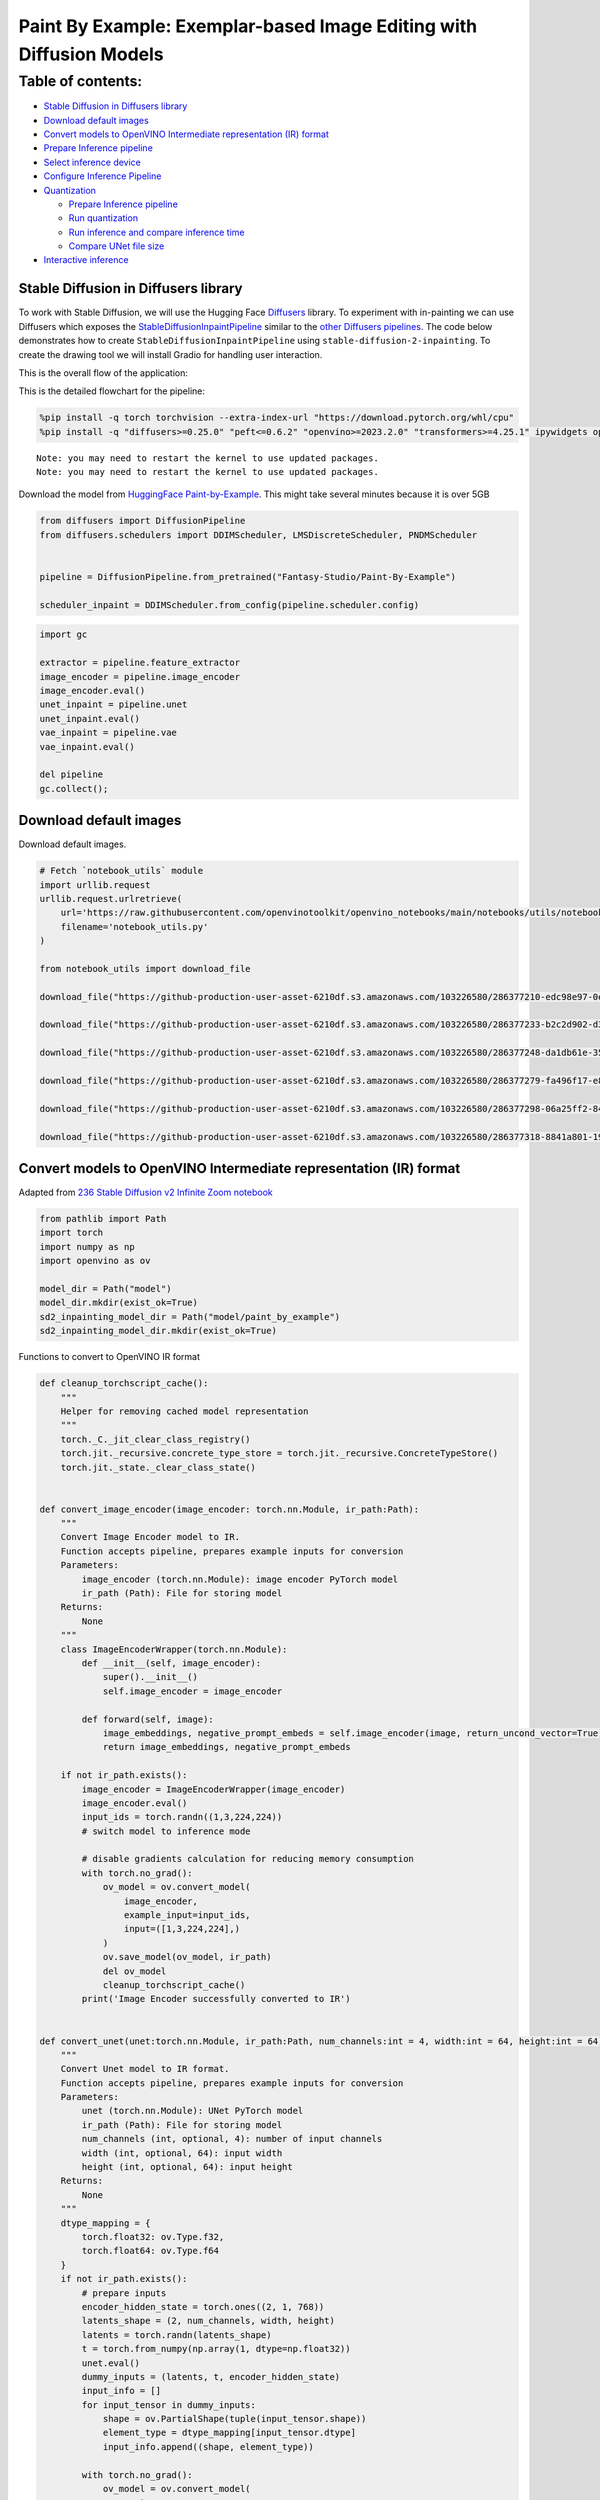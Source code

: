 Paint By Example: Exemplar-based Image Editing with Diffusion Models
====================================================================

Table of contents:
^^^^^^^^^^^^^^^^^^

-  `Stable Diffusion in Diffusers
   library <#stable-diffusion-in-diffusers-library>`__
-  `Download default images <#download-default-images>`__
-  `Convert models to OpenVINO Intermediate representation (IR)
   format <#convert-models-to-openvino-intermediate-representation-ir-format>`__
-  `Prepare Inference pipeline <#prepare-inference-pipeline>`__
-  `Select inference device <#select-inference-device>`__
-  `Configure Inference Pipeline <#configure-inference-pipeline>`__
-  `Quantization <#quantization>`__

   -  `Prepare Inference pipeline <#prepare-inference-pipeline>`__
   -  `Run quantization <#run-quantization>`__
   -  `Run inference and compare inference
      time <#run-inference-and-compare-inference-time>`__
   -  `Compare UNet file size <#compare-unet-file-size>`__

-  `Interactive inference <#interactive-inference>`__

Stable Diffusion in Diffusers library
~~~~~~~~~~~~~~~~~~~~~~~~~~~~~~~~~~~~~

To work with Stable Diffusion,
we will use the Hugging Face
`Diffusers <https://github.com/huggingface/diffusers>`__ library. To
experiment with in-painting we can use Diffusers which exposes the
`StableDiffusionInpaintPipeline <https://huggingface.co/docs/diffusers/using-diffusers/conditional_image_generation>`__
similar to the `other Diffusers
pipelines <https://huggingface.co/docs/diffusers/api/pipelines/overview>`__.
The code below demonstrates how to create
``StableDiffusionInpaintPipeline`` using
``stable-diffusion-2-inpainting``. To create the drawing tool we will
install Gradio for handling user interaction.

This is the overall flow of the application: |Flow Diagram|

This is the detailed flowchart for the pipeline: |pipeline-flowchart|

.. |Flow Diagram| image:: https://user-images.githubusercontent.com/103226580/236954918-f364b227-293c-4f78-a9bf-9dcebcb1034a.png
.. |pipeline-flowchart| image:: https://github.com/openvinotoolkit/openvino_notebooks/assets/103226580/cde2d5c4-2540-4a45-ad9c-339f7a69459d

.. code:: ipython3

    %pip install -q torch torchvision --extra-index-url "https://download.pytorch.org/whl/cpu"
    %pip install -q "diffusers>=0.25.0" "peft<=0.6.2" "openvino>=2023.2.0" "transformers>=4.25.1" ipywidgets opencv_python pillow "nncf>=2.7.0" "gradio==3.44.1"


.. parsed-literal::

    Note: you may need to restart the kernel to use updated packages.
    Note: you may need to restart the kernel to use updated packages.


Download the model from `HuggingFace
Paint-by-Example <https://huggingface.co/Fantasy-Studio/Paint-by-Example>`__.
This might take several minutes because it is over 5GB

.. code:: ipython3

    from diffusers import DiffusionPipeline
    from diffusers.schedulers import DDIMScheduler, LMSDiscreteScheduler, PNDMScheduler
    
    
    pipeline = DiffusionPipeline.from_pretrained("Fantasy-Studio/Paint-By-Example")
    
    scheduler_inpaint = DDIMScheduler.from_config(pipeline.scheduler.config)

.. code:: ipython3

    import gc
    
    extractor = pipeline.feature_extractor
    image_encoder = pipeline.image_encoder
    image_encoder.eval()
    unet_inpaint = pipeline.unet
    unet_inpaint.eval()
    vae_inpaint = pipeline.vae
    vae_inpaint.eval()
    
    del pipeline
    gc.collect();

Download default images
~~~~~~~~~~~~~~~~~~~~~~~



Download default images.

.. code:: ipython3

    # Fetch `notebook_utils` module
    import urllib.request
    urllib.request.urlretrieve(
        url='https://raw.githubusercontent.com/openvinotoolkit/openvino_notebooks/main/notebooks/utils/notebook_utils.py',
        filename='notebook_utils.py'
    )
    
    from notebook_utils import download_file
    
    download_file("https://github-production-user-asset-6210df.s3.amazonaws.com/103226580/286377210-edc98e97-0e43-4796-b771-dacd074c39ea.png", "0.png", "data/image")
    
    download_file("https://github-production-user-asset-6210df.s3.amazonaws.com/103226580/286377233-b2c2d902-d379-415a-8183-5bdd37c52429.png", "1.png", "data/image")
    
    download_file("https://github-production-user-asset-6210df.s3.amazonaws.com/103226580/286377248-da1db61e-3521-4cdb-85c8-1386d360ce22.png", "2.png", "data/image")
    
    download_file("https://github-production-user-asset-6210df.s3.amazonaws.com/103226580/286377279-fa496f17-e850-4351-87c5-2552dfbc4633.jpg", "bird.jpg", "data/reference")
    
    download_file("https://github-production-user-asset-6210df.s3.amazonaws.com/103226580/286377298-06a25ff2-84d8-4d46-95cd-8c25efa690d8.jpg", "car.jpg", "data/reference")
    
    download_file("https://github-production-user-asset-6210df.s3.amazonaws.com/103226580/286377318-8841a801-1933-4523-a433-7d2fb64c47e6.jpg", "dog.jpg", "data/reference")


Convert models to OpenVINO Intermediate representation (IR) format
~~~~~~~~~~~~~~~~~~~~~~~~~~~~~~~~~~~~~~~~~~~~~~~~~~~~~~~~~~~~~~~~~~



Adapted from `236 Stable Diffusion v2 Infinite Zoom
notebook <236-stable-diffusion-v2-with-output.html>`__

.. code:: ipython3

    from pathlib import Path
    import torch
    import numpy as np
    import openvino as ov
    
    model_dir = Path("model")
    model_dir.mkdir(exist_ok=True)
    sd2_inpainting_model_dir = Path("model/paint_by_example")
    sd2_inpainting_model_dir.mkdir(exist_ok=True)

Functions to convert to OpenVINO IR format

.. code:: ipython3

    def cleanup_torchscript_cache():
        """
        Helper for removing cached model representation
        """
        torch._C._jit_clear_class_registry()
        torch.jit._recursive.concrete_type_store = torch.jit._recursive.ConcreteTypeStore()
        torch.jit._state._clear_class_state()
    
    
    def convert_image_encoder(image_encoder: torch.nn.Module, ir_path:Path):
        """
        Convert Image Encoder model to IR. 
        Function accepts pipeline, prepares example inputs for conversion
        Parameters: 
            image_encoder (torch.nn.Module): image encoder PyTorch model
            ir_path (Path): File for storing model
        Returns:
            None
        """
        class ImageEncoderWrapper(torch.nn.Module):
            def __init__(self, image_encoder):
                super().__init__()
                self.image_encoder = image_encoder
    
            def forward(self, image):
                image_embeddings, negative_prompt_embeds = self.image_encoder(image, return_uncond_vector=True)
                return image_embeddings, negative_prompt_embeds
    
        if not ir_path.exists():
            image_encoder = ImageEncoderWrapper(image_encoder)
            image_encoder.eval()
            input_ids = torch.randn((1,3,224,224))
            # switch model to inference mode
    
            # disable gradients calculation for reducing memory consumption
            with torch.no_grad():
                ov_model = ov.convert_model(
                    image_encoder,
                    example_input=input_ids,
                    input=([1,3,224,224],)
                )
                ov.save_model(ov_model, ir_path)
                del ov_model
                cleanup_torchscript_cache()
            print('Image Encoder successfully converted to IR')
    
            
    def convert_unet(unet:torch.nn.Module, ir_path:Path, num_channels:int = 4, width:int = 64, height:int = 64):
        """
        Convert Unet model to IR format. 
        Function accepts pipeline, prepares example inputs for conversion 
        Parameters: 
            unet (torch.nn.Module): UNet PyTorch model
            ir_path (Path): File for storing model
            num_channels (int, optional, 4): number of input channels
            width (int, optional, 64): input width
            height (int, optional, 64): input height
        Returns:
            None
        """
        dtype_mapping = {
            torch.float32: ov.Type.f32,
            torch.float64: ov.Type.f64
        }
        if not ir_path.exists():
            # prepare inputs
            encoder_hidden_state = torch.ones((2, 1, 768))
            latents_shape = (2, num_channels, width, height)
            latents = torch.randn(latents_shape)
            t = torch.from_numpy(np.array(1, dtype=np.float32))
            unet.eval()
            dummy_inputs = (latents, t, encoder_hidden_state)
            input_info = []
            for input_tensor in dummy_inputs:
                shape = ov.PartialShape(tuple(input_tensor.shape))
                element_type = dtype_mapping[input_tensor.dtype]
                input_info.append((shape, element_type))
    
            with torch.no_grad():
                ov_model = ov.convert_model(
                    unet, 
                    example_input=dummy_inputs,
                    input=input_info
                )
                ov.save_model(ov_model, ir_path)
                del ov_model
                cleanup_torchscript_cache()
            print('U-Net successfully converted to IR')
    
    
    def convert_vae_encoder(vae: torch.nn.Module, ir_path: Path, width:int = 512, height:int = 512):
        """
        Convert VAE model to IR format. 
        Function accepts VAE model, creates wrapper class for export only necessary for inference part, 
        prepares example inputs for conversion, 
        Parameters: 
            vae (torch.nn.Module): VAE PyTorch model
            ir_path (Path): File for storing model
            width (int, optional, 512): input width
            height (int, optional, 512): input height
        Returns:
            None
        """
        class VAEEncoderWrapper(torch.nn.Module):
            def __init__(self, vae):
                super().__init__()
                self.vae = vae
    
            def forward(self, image):
                latents = self.vae.encode(image).latent_dist.sample()
                return latents
    
        if not ir_path.exists():
            vae_encoder = VAEEncoderWrapper(vae)
            vae_encoder.eval()
            image = torch.zeros((1, 3, width, height))
            with torch.no_grad():
                ov_model = ov.convert_model(vae_encoder, example_input=image, input=([1,3, width, height],))
            ov.save_model(ov_model, ir_path)
            del ov_model
            cleanup_torchscript_cache()
            print('VAE encoder successfully converted to IR')
    
    
    def convert_vae_decoder(vae: torch.nn.Module, ir_path: Path, width:int = 64, height:int = 64):
        """
        Convert VAE decoder model to IR format. 
        Function accepts VAE model, creates wrapper class for export only necessary for inference part, 
        prepares example inputs for conversion, 
        Parameters: 
            vae (torch.nn.Module): VAE model 
            ir_path (Path): File for storing model
            width (int, optional, 64): input width
            height (int, optional, 64): input height
        Returns:
            None
        """
        class VAEDecoderWrapper(torch.nn.Module):
            def __init__(self, vae):
                super().__init__()
                self.vae = vae
    
            def forward(self, latents):
                latents = 1 / 0.18215 * latents
                return self.vae.decode(latents)
    
        if not ir_path.exists():
            vae_decoder = VAEDecoderWrapper(vae)
            latents = torch.zeros((1, 4, width, height))
    
            vae_decoder.eval()
            with torch.no_grad():
                ov_model = ov.convert_model(vae_decoder, example_input=latents, input=([1, 4, width, height],))
            ov.save_model(ov_model, ir_path)
            del ov_model
            cleanup_torchscript_cache()
            print('VAE decoder successfully converted to ')

Do the conversion of the in-painting model:

.. code:: ipython3

    IMAGE_ENCODER_OV_PATH_INPAINT = sd2_inpainting_model_dir / "image_encoder.xml"
    
    if not IMAGE_ENCODER_OV_PATH_INPAINT.exists():
        convert_image_encoder(image_encoder, IMAGE_ENCODER_OV_PATH_INPAINT)
    else:
        print(f"Image encoder will be loaded from {IMAGE_ENCODER_OV_PATH_INPAINT}")
    
    del image_encoder
    gc.collect();

Do the conversion of the Unet model

.. code:: ipython3

    UNET_OV_PATH_INPAINT = sd2_inpainting_model_dir / 'unet.xml'
    if not UNET_OV_PATH_INPAINT.exists():
        convert_unet(unet_inpaint, UNET_OV_PATH_INPAINT, num_channels=9, width=64, height=64)
        del unet_inpaint
        gc.collect()
    else:
        del unet_inpaint
        print(f"U-Net will be loaded from {UNET_OV_PATH_INPAINT}")
    gc.collect();

Do the conversion of the VAE Encoder model

.. code:: ipython3

    VAE_ENCODER_OV_PATH_INPAINT = sd2_inpainting_model_dir / 'vae_encoder.xml'
    
    if not VAE_ENCODER_OV_PATH_INPAINT.exists():
        convert_vae_encoder(vae_inpaint, VAE_ENCODER_OV_PATH_INPAINT, 512, 512)
    else:
        print(f"VAE encoder will be loaded from {VAE_ENCODER_OV_PATH_INPAINT}")
    
    VAE_DECODER_OV_PATH_INPAINT = sd2_inpainting_model_dir / 'vae_decoder.xml'
    if not VAE_DECODER_OV_PATH_INPAINT.exists():
        convert_vae_decoder(vae_inpaint, VAE_DECODER_OV_PATH_INPAINT, 64, 64)
    else:
        print(f"VAE decoder will be loaded from {VAE_DECODER_OV_PATH_INPAINT}")
    
    del vae_inpaint
    gc.collect();

Prepare Inference pipeline
~~~~~~~~~~~~~~~~~~~~~~~~~~



Function to prepare the mask and masked image.

Adapted from `236 Stable Diffusion v2 Infinite Zoom
notebook <236-stable-diffusion-v2-with-output.html>`__

The main difference is that instead of encoding a text prompt it will
now encode an image as the prompt.

.. code:: ipython3

    import inspect
    from typing import Optional, Union, Dict
    
    import PIL
    import cv2
    
    from transformers import CLIPImageProcessor
    from diffusers.pipelines.pipeline_utils import DiffusionPipeline
    from openvino.runtime import Model
    
    
    def prepare_mask_and_masked_image(image:PIL.Image.Image, mask:PIL.Image.Image):
        """
        Prepares a pair (image, mask) to be consumed by the Stable Diffusion pipeline. This means that those inputs will be
        converted to ``np.array`` with shapes ``batch x channels x height x width`` where ``channels`` is ``3`` for the
        ``image`` and ``1`` for the ``mask``.
    
        The ``image`` will be converted to ``np.float32`` and normalized to be in ``[-1, 1]``. The ``mask`` will be
        binarized (``mask > 0.5``) and cast to ``np.float32`` too.
    
        Args:
            image (Union[np.array, PIL.Image]): The image to inpaint.
                It can be a ``PIL.Image``, or a ``height x width x 3`` ``np.array``
            mask (_type_): The mask to apply to the image, i.e. regions to inpaint.
                It can be a ``PIL.Image``, or a ``height x width`` ``np.array``.
    
        Returns:
            tuple[np.array]: The pair (mask, masked_image) as ``torch.Tensor`` with 4
                dimensions: ``batch x channels x height x width``.
        """
        if isinstance(image, (PIL.Image.Image, np.ndarray)):
            image = [image]
    
        if isinstance(image, list) and isinstance(image[0], PIL.Image.Image):
            image = [np.array(i.convert("RGB"))[None, :] for i in image]
            image = np.concatenate(image, axis=0)
        elif isinstance(image, list) and isinstance(image[0], np.ndarray):
            image = np.concatenate([i[None, :] for i in image], axis=0)
    
        image = image.transpose(0, 3, 1, 2)
        image = image.astype(np.float32) / 127.5 - 1.0
    
        # preprocess mask
        if isinstance(mask, (PIL.Image.Image, np.ndarray)):
            mask = [mask]
    
        if isinstance(mask, list) and isinstance(mask[0], PIL.Image.Image):
            mask = np.concatenate([np.array(m.convert("L"))[None, None, :] for m in mask], axis=0)
            mask = mask.astype(np.float32) / 255.0
        elif isinstance(mask, list) and isinstance(mask[0], np.ndarray):
            mask = np.concatenate([m[None, None, :] for m in mask], axis=0)
    
        mask = 1 - mask
    
        mask[mask < 0.5] = 0
        mask[mask >= 0.5] = 1
    
        masked_image = image * mask
    
        return mask, masked_image

Class for the pipeline which will connect all the models together: VAE
decode –> image encode –> tokenizer –> Unet –> VAE model –> scheduler

.. code:: ipython3

    class OVStableDiffusionInpaintingPipeline(DiffusionPipeline):
        def __init__(
            self,
            vae_decoder: Model,
            image_encoder: Model,
            image_processor: CLIPImageProcessor,
            unet: Model,
            scheduler: Union[DDIMScheduler, PNDMScheduler, LMSDiscreteScheduler],
            vae_encoder: Model = None,
        ):
            """
            Pipeline for text-to-image generation using Stable Diffusion.
            Parameters:
                vae_decoder (Model):
                    Variational Auto-Encoder (VAE) Model to decode images to and from latent representations.
                image_encoder (Model):
                    https://huggingface.co/Fantasy-Studio/Paint-by-Example/blob/main/image_encoder/config.json
                tokenizer (CLIPTokenizer):
                    Tokenizer of class CLIPTokenizer(https://huggingface.co/docs/transformers/v4.21.0/en/model_doc/clip#transformers.CLIPTokenizer).
                unet (Model): Conditional U-Net architecture to denoise the encoded image latents.
                vae_encoder (Model):
                    Variational Auto-Encoder (VAE) Model to encode images to latent representation.
                scheduler (SchedulerMixin):
                    A scheduler to be used in combination with unet to denoise the encoded image latents. Can be one of
                    DDIMScheduler, LMSDiscreteScheduler, or PNDMScheduler.
            """
            super().__init__()
            self.scheduler = scheduler
            self.vae_decoder = vae_decoder
            self.vae_encoder = vae_encoder
            self.image_encoder = image_encoder
            self.unet = unet
            self.register_to_config(unet=unet)
            self._unet_output = unet.output(0)
            self._vae_d_output = vae_decoder.output(0)
            self._vae_e_output = vae_encoder.output(0) if vae_encoder is not None else None
            self.height = self.unet.input(0).shape[2] * 8
            self.width = self.unet.input(0).shape[3] * 8
            self.image_processor = image_processor
    
        def prepare_mask_latents(
            self,
            mask,
            masked_image,
            height=512,
            width=512,
            do_classifier_free_guidance=True,
        ):
            """
            Prepare mask as Unet nput and encode input masked image to latent space using vae encoder
    
            Parameters:
              mask (np.array): input mask array
              masked_image (np.array): masked input image tensor
              heigh (int, *optional*, 512): generated image height
              width (int, *optional*, 512): generated image width
              do_classifier_free_guidance (bool, *optional*, True): whether to use classifier free guidance or not
            Returns:
              mask (np.array): resized mask tensor
              masked_image_latents (np.array): masked image encoded into latent space using VAE
            """
            mask = torch.nn.functional.interpolate(torch.from_numpy(mask), size=(height // 8, width // 8))
            mask = mask.numpy()
    
            # encode the mask image into latents space so we can concatenate it to the latents
            masked_image_latents = self.vae_encoder(masked_image)[self._vae_e_output]
            masked_image_latents = 0.18215 * masked_image_latents
    
            mask = np.concatenate([mask] * 2) if do_classifier_free_guidance else mask
            masked_image_latents = (
                np.concatenate([masked_image_latents] * 2)
                if do_classifier_free_guidance
                else masked_image_latents
            )
            return mask, masked_image_latents
    
        def __call__(
            self,
            image: PIL.Image.Image,
            mask_image: PIL.Image.Image,
            reference_image: PIL.Image.Image,
            num_inference_steps: Optional[int] = 50,
            guidance_scale: Optional[float] = 7.5,
            eta: Optional[float] = 0,
            output_type: Optional[str] = "pil",
            seed: Optional[int] = None,
        ):
            """
            Function invoked when calling the pipeline for generation.
            Parameters:
                image (PIL.Image.Image):
                     Source image for inpainting.
                mask_image (PIL.Image.Image):
                     Mask area for inpainting
                reference_image (PIL.Image.Image):
                     Reference image to inpaint in mask area
                num_inference_steps (int, *optional*, defaults to 50):
                    The number of denoising steps. More denoising steps usually lead to a higher quality image at the
                    expense of slower inference.
                guidance_scale (float, *optional*, defaults to 7.5):
                    Guidance scale as defined in Classifier-Free Diffusion Guidance(https://arxiv.org/abs/2207.12598).
                    guidance_scale is defined as `w` of equation 2.
                    Higher guidance scale encourages to generate images that are closely linked to the text prompt,
                    usually at the expense of lower image quality.
                eta (float, *optional*, defaults to 0.0):
                    Corresponds to parameter eta (η) in the DDIM paper: https://arxiv.org/abs/2010.02502. Only applies to
                    [DDIMScheduler], will be ignored for others.
                output_type (`str`, *optional*, defaults to "pil"):
                    The output format of the generate image. Choose between
                    [PIL](https://pillow.readthedocs.io/en/stable/): PIL.Image.Image or np.array.
                seed (int, *optional*, None):
                    Seed for random generator state initialization.
            Returns:
                Dictionary with keys:
                    sample - the last generated image PIL.Image.Image or np.array
            """
            if seed is not None:
                np.random.seed(seed)
            # here `guidance_scale` is defined analog to the guidance weight `w` of equation (2)
            # of the Imagen paper: https://arxiv.org/pdf/2205.11487.pdf . `guidance_scale = 1`
            # corresponds to doing no classifier free guidance.
            do_classifier_free_guidance = guidance_scale > 1.0
    
            # get reference image embeddings
            image_embeddings = self._encode_image(reference_image, do_classifier_free_guidance=do_classifier_free_guidance)
    
            # prepare mask
            mask, masked_image = prepare_mask_and_masked_image(image, mask_image)
            # set timesteps
            accepts_offset = "offset" in set(
                inspect.signature(self.scheduler.set_timesteps).parameters.keys()
            )
            extra_set_kwargs = {}
            if accepts_offset:
                extra_set_kwargs["offset"] = 1
    
            self.scheduler.set_timesteps(num_inference_steps, **extra_set_kwargs)
            timesteps, num_inference_steps = self.get_timesteps(num_inference_steps, 1)
            latent_timestep = timesteps[:1]
    
            # get the initial random noise unless the user supplied it
            latents, meta = self.prepare_latents(latent_timestep)
            mask, masked_image_latents = self.prepare_mask_latents(
                mask,
                masked_image,
                do_classifier_free_guidance=do_classifier_free_guidance,
            )
    
            # prepare extra kwargs for the scheduler step, since not all schedulers have the same signature
            # eta (η) is only used with the DDIMScheduler, it will be ignored for other schedulers.
            # eta corresponds to η in DDIM paper: https://arxiv.org/abs/2010.02502
            # and should be between [0, 1]
            accepts_eta = "eta" in set(
                inspect.signature(self.scheduler.step).parameters.keys()
            )
            extra_step_kwargs = {}
            if accepts_eta:
                extra_step_kwargs["eta"] = eta
    
            for t in self.progress_bar(timesteps):
                # expand the latents if we are doing classifier free guidance
                latent_model_input = (
                    np.concatenate([latents] * 2)
                    if do_classifier_free_guidance
                    else latents
                )
                latent_model_input = self.scheduler.scale_model_input(latent_model_input, t)
                latent_model_input = np.concatenate(
                    [latent_model_input, masked_image_latents, mask], axis=1
                )
                # predict the noise residual
                noise_pred = self.unet(
                    [latent_model_input, np.array(t, dtype=np.float32), image_embeddings]
                )[self._unet_output]
                # perform guidance
                if do_classifier_free_guidance:
                    noise_pred_uncond, noise_pred_text = noise_pred[0], noise_pred[1]
                    noise_pred = noise_pred_uncond + guidance_scale * (
                        noise_pred_text - noise_pred_uncond
                    )
    
                # compute the previous noisy sample x_t -> x_t-1
                latents = self.scheduler.step(
                    torch.from_numpy(noise_pred),
                    t,
                    torch.from_numpy(latents),
                    **extra_step_kwargs,
                )["prev_sample"].numpy()
            # scale and decode the image latents with vae
            image = self.vae_decoder(latents)[self._vae_d_output]
    
            image = self.postprocess_image(image, meta, output_type)
            return {"sample": image}
    
        def _encode_image(self, image:PIL.Image.Image, do_classifier_free_guidance:bool = True):
            """
            Encodes the image into image encoder hidden states.
    
            Parameters:
                image (PIL.Image.Image): base image to encode
                do_classifier_free_guidance (bool): whether to use classifier free guidance or not
            Returns:
                image_embeddings (np.ndarray): image encoder hidden states
            """
            processed_image = self.image_processor(image)
            processed_image = processed_image['pixel_values'][0]
            processed_image = np.expand_dims(processed_image, axis=0)
    
            output = self.image_encoder(processed_image)
            image_embeddings = output[self.image_encoder.output(0)]
            negative_embeddings = output[self.image_encoder.output(1)]
    
            image_embeddings = np.concatenate([negative_embeddings, image_embeddings])
    
            return image_embeddings
    
        def prepare_latents(self, latent_timestep:torch.Tensor = None):
            """
            Function for getting initial latents for starting generation
            
            Parameters:
                latent_timestep (torch.Tensor, *optional*, None):
                    Predicted by scheduler initial step for image generation, required for latent image mixing with nosie
            Returns:
                latents (np.ndarray):
                    Image encoded in latent space
            """
            latents_shape = (1, 4, self.height // 8, self.width // 8)
            noise = np.random.randn(*latents_shape).astype(np.float32)
            # if we use LMSDiscreteScheduler, let's make sure latents are mulitplied by sigmas
            if isinstance(self.scheduler, LMSDiscreteScheduler):
                noise = noise * self.scheduler.sigmas[0].numpy()
            return noise, {}
    
        def postprocess_image(self, image:np.ndarray, meta:Dict, output_type:str = "pil"):
            """
            Postprocessing for decoded image. Takes generated image decoded by VAE decoder, unpad it to initila image size (if required), 
            normalize and convert to [0, 255] pixels range. Optionally, convertes it from np.ndarray to PIL.Image format
            
            Parameters:
                image (np.ndarray):
                    Generated image
                meta (Dict):
                    Metadata obtained on latents preparing step, can be empty
                output_type (str, *optional*, pil):
                    Output format for result, can be pil or numpy
            Returns:
                image (List of np.ndarray or PIL.Image.Image):
                    Postprocessed images
            """
            if "padding" in meta:
                pad = meta["padding"]
                (_, end_h), (_, end_w) = pad[1:3]
                h, w = image.shape[2:]
                unpad_h = h - end_h
                unpad_w = w - end_w
                image = image[:, :, :unpad_h, :unpad_w]
            image = np.clip(image / 2 + 0.5, 0, 1)
            image = np.transpose(image, (0, 2, 3, 1))
            # 9. Convert to PIL
            if output_type == "pil":
                image = self.numpy_to_pil(image)
                if "src_height" in meta:
                    orig_height, orig_width = meta["src_height"], meta["src_width"]
                    image = [img.resize((orig_width, orig_height),
                                        PIL.Image.Resampling.LANCZOS) for img in image]
            else:
                if "src_height" in meta:
                    orig_height, orig_width = meta["src_height"], meta["src_width"]
                    image = [cv2.resize(img, (orig_width, orig_width))
                             for img in image]
            return image
    
        def get_timesteps(self, num_inference_steps:int, strength:float):
            """
            Helper function for getting scheduler timesteps for generation
            In case of image-to-image generation, it updates number of steps according to strength
            
            Parameters:
               num_inference_steps (int):
                  number of inference steps for generation
               strength (float):
                   value between 0.0 and 1.0, that controls the amount of noise that is added to the input image. 
                   Values that approach 1.0 allow for lots of variations but will also produce images that are not semantically consistent with the input.
            """
            # get the original timestep using init_timestep
            init_timestep = min(int(num_inference_steps * strength), num_inference_steps)
    
            t_start = max(num_inference_steps - init_timestep, 0)
            timesteps = self.scheduler.timesteps[t_start:]
    
            return timesteps, num_inference_steps - t_start 

Select inference device
~~~~~~~~~~~~~~~~~~~~~~~



select device from dropdown list for running inference using OpenVINO

.. code:: ipython3

    from openvino import Core
    import ipywidgets as widgets
    
    core = Core()
    
    device = widgets.Dropdown(
        options=core.available_devices + ["AUTO"],
        value='AUTO',
        description='Device:',
        disabled=False,
    )
    
    device




.. parsed-literal::

    Dropdown(description='Device:', index=4, options=('CPU', 'GPU.0', 'GPU.1', 'GPU.2', 'AUTO'), value='AUTO')



Configure Inference Pipeline
~~~~~~~~~~~~~~~~~~~~~~~~~~~~



Configuration steps: 1. Load models on device 2. Configure tokenizer and
scheduler 3. Create instance of OvStableDiffusionInpaintingPipeline
class

This can take a while to run.

.. code:: ipython3

    ov_config = {"INFERENCE_PRECISION_HINT": "f32"} if device.value != "CPU" else {}
    
    
    def get_ov_pipeline():
    
        image_encoder_inpaint = core.compile_model(IMAGE_ENCODER_OV_PATH_INPAINT, device.value)
        unet_model_inpaint = core.compile_model(UNET_OV_PATH_INPAINT, device.value)
        vae_decoder_inpaint = core.compile_model(VAE_DECODER_OV_PATH_INPAINT, device.value, ov_config)
        vae_encoder_inpaint = core.compile_model(VAE_ENCODER_OV_PATH_INPAINT, device.value, ov_config)
        
        ov_pipe_inpaint = OVStableDiffusionInpaintingPipeline(
            image_processor=extractor,
            image_encoder=image_encoder_inpaint,
            unet=unet_model_inpaint,
            vae_encoder=vae_encoder_inpaint,
            vae_decoder=vae_decoder_inpaint,
            scheduler=scheduler_inpaint,
        )
    
        return ov_pipe_inpaint
    
    
    ov_pipe_inpaint = get_ov_pipeline()

Quantization
------------



`NNCF <https://github.com/openvinotoolkit/nncf/>`__ enables
post-training quantization by adding quantization layers into model
graph and then using a subset of the training dataset to initialize the
parameters of these additional quantization layers. Quantized operations
are executed in ``INT8`` instead of ``FP32``/``FP16`` making model
inference faster.

According to ``StableDiffusionInpaintingPipeline`` structure, UNet used
for iterative denoising of input. It means that model runs in the cycle
repeating inference on each diffusion step, while other parts of
pipeline take part only once. That is why computation cost and speed of
UNet denoising becomes the critical path in the pipeline. Quantizing the
rest of the SD pipeline does not significantly improve inference
performance but can lead to a substantial degradation of accuracy.

The optimization process contains the following steps:

1. Create a calibration dataset for quantization.
2. Run ``nncf.quantize()`` to obtain quantized model.
3. Save the ``INT8`` model using ``openvino.save_model()`` function.

Please select below whether you would like to run quantization to
improve model inference speed.

.. code:: ipython3

    import ipywidgets as widgets
    
    UNET_INT8_OV_PATH = Path("model/unet_int8.xml")
    int8_ov_pipe_inpaint = None
    
    
    to_quantize = widgets.Checkbox(
        value=True,
        description='Quantization',
        disabled=False,
    )
    
    to_quantize




.. parsed-literal::

    Checkbox(value=True, description='Quantization')



Let’s load ``skip magic`` extension to skip quantization if
``to_quantize`` is not selected

.. code:: ipython3

    import sys
    sys.path.append("../utils")
    
    if to_quantize.value and "GPU" in device.value:
        to_quantize.value = False
    
    %load_ext skip_kernel_extension

Prepare calibration dataset
~~~~~~~~~~~~~~~~~~~~~~~~~~~



We use 3 examples from
`Paint-by-Example <https://github.com/Fantasy-Studio/Paint-by-Example>`__
to create a calibration dataset.

.. code:: ipython3

    import PIL
    import requests
    from io import BytesIO
    
    
    def download_image(url):
        response = requests.get(url)
        return PIL.Image.open(BytesIO(response.content)).convert("RGB")
    
    
    example1 = ['https://github.com/Fantasy-Studio/Paint-by-Example/blob/main/examples/image/example_1.png?raw=true', 'https://github.com/Fantasy-Studio/Paint-by-Example/blob/main/examples/mask/example_1.png?raw=true', 'https://github.com/Fantasy-Studio/Paint-by-Example/blob/main/examples/reference/example_1.jpg?raw=true']
    example2 = ['https://github.com/Fantasy-Studio/Paint-by-Example/blob/main/examples/image/example_2.png?raw=true', 'https://github.com/Fantasy-Studio/Paint-by-Example/blob/main/examples/mask/example_2.png?raw=true', 'https://github.com/Fantasy-Studio/Paint-by-Example/blob/main/examples/reference/example_2.jpg?raw=true']
    example3 = ['https://github.com/Fantasy-Studio/Paint-by-Example/blob/main/examples/image/example_3.png?raw=true', 'https://github.com/Fantasy-Studio/Paint-by-Example/blob/main/examples/mask/example_3.png?raw=true', 'https://github.com/Fantasy-Studio/Paint-by-Example/blob/main/examples/reference/example_3.jpg?raw=true']
    examples = [example1, example2, example3]
    
    
    img_examples = []
    for init_image_url, mask_image_url, example_image_url in examples:
        init_image = download_image(init_image_url).resize((512, 512))
        mask_image = download_image(mask_image_url).resize((512, 512))
        example_image = download_image(example_image_url).resize((512, 512))
        img_examples.append((init_image, mask_image, example_image))

To collect intermediate model inputs for calibration we should customize
``CompiledModel``.

.. code:: ipython3

    %%skip not $to_quantize.value
    
    from tqdm.notebook import tqdm
    from transformers import set_seed
    from typing import Any, Dict, List
    
    
    class CompiledModelDecorator(ov.CompiledModel):
        def __init__(self, compiled_model, data_cache: List[Any] = None):
            super().__init__(compiled_model)
            self.data_cache = data_cache if data_cache else []
    
        def __call__(self, *args, **kwargs):
            self.data_cache.append(*args)
            return super().__call__(*args, **kwargs)
    
    
    def collect_calibration_data(pipeline) -> List[Dict]:
        original_unet = pipeline.unet
        pipeline.unet = CompiledModelDecorator(original_unet)
        pipeline.set_progress_bar_config(disable=True)
        prev_example_image = None
        for init_image, mask_image, example_image in img_examples:
    
            _ = pipeline(
                image=init_image, 
                mask_image=mask_image, 
                reference_image=example_image,
            )
            if prev_example_image:
                _ = pipeline(
                    image=init_image, 
                    mask_image=mask_image, 
                    reference_image=prev_example_image,
                )
            prev_example_image = example_image
    
    
        calibration_dataset = pipeline.unet.data_cache
        pipeline.set_progress_bar_config(disable=False)
        pipeline.unet = original_unet
        
        return calibration_dataset

.. code:: ipython3

    %%skip not $to_quantize.value
    
    UNET_INT8_OV_PATH = Path("model/unet_int8.xml")
    if not UNET_INT8_OV_PATH.exists():
        unet_calibration_data = collect_calibration_data(ov_pipe_inpaint)

Run quantization
~~~~~~~~~~~~~~~~



Create a quantized model from the pre-trained converted OpenVINO model.

   **NOTE**: Quantization is time and memory consuming operation.
   Running quantization code below may take some time.

.. code:: ipython3

    %%skip not $to_quantize.value
    
    import nncf
    
    
    def get_quantized_pipeline():
        if UNET_INT8_OV_PATH.exists():
            print("Loading quantized model")
            quantized_unet = core.read_model(UNET_INT8_OV_PATH)
        else:
            unet = core.read_model(UNET_OV_PATH_INPAINT)
            quantized_unet = nncf.quantize(
                model=unet,
                preset=nncf.QuantizationPreset.MIXED,
                calibration_dataset=nncf.Dataset(unet_calibration_data),
                model_type=nncf.ModelType.TRANSFORMER,
            )
            ov.save_model(quantized_unet, UNET_INT8_OV_PATH)
    
        unet_optimized = core.compile_model(UNET_INT8_OV_PATH, device.value)
    
        image_encoder_inpaint = core.compile_model(IMAGE_ENCODER_OV_PATH_INPAINT, device.value)
        vae_decoder_inpaint = core.compile_model(VAE_DECODER_OV_PATH_INPAINT, device.value, ov_config)
        vae_encoder_inpaint = core.compile_model(VAE_ENCODER_OV_PATH_INPAINT, device.value, ov_config)
    
        int8_ov_pipe_inpaint = OVStableDiffusionInpaintingPipeline(
            image_processor=extractor,
            image_encoder=image_encoder_inpaint,
            unet=unet_optimized,
            vae_encoder=vae_encoder_inpaint,
            vae_decoder=vae_decoder_inpaint,
            scheduler=scheduler_inpaint,
        )
    
        return int8_ov_pipe_inpaint
    
    
    int8_ov_pipe_inpaint = get_quantized_pipeline()


.. parsed-literal::

    INFO:nncf:NNCF initialized successfully. Supported frameworks detected: torch, openvino



.. parsed-literal::

    Output()



.. raw:: html

    <pre style="white-space:pre;overflow-x:auto;line-height:normal;font-family:Menlo,'DejaVu Sans Mono',consolas,'Courier New',monospace"></pre>




.. raw:: html

    <pre style="white-space:pre;overflow-x:auto;line-height:normal;font-family:Menlo,'DejaVu Sans Mono',consolas,'Courier New',monospace">
    </pre>




.. parsed-literal::

    Output()



.. raw:: html

    <pre style="white-space:pre;overflow-x:auto;line-height:normal;font-family:Menlo,'DejaVu Sans Mono',consolas,'Courier New',monospace"></pre>




.. raw:: html

    <pre style="white-space:pre;overflow-x:auto;line-height:normal;font-family:Menlo,'DejaVu Sans Mono',consolas,'Courier New',monospace">
    </pre>



.. parsed-literal::

    INFO:nncf:121 ignored nodes were found by name in the NNCFGraph



.. parsed-literal::

    Output()



.. raw:: html

    <pre style="white-space:pre;overflow-x:auto;line-height:normal;font-family:Menlo,'DejaVu Sans Mono',consolas,'Courier New',monospace"></pre>




.. raw:: html

    <pre style="white-space:pre;overflow-x:auto;line-height:normal;font-family:Menlo,'DejaVu Sans Mono',consolas,'Courier New',monospace">
    </pre>




.. parsed-literal::

    Output()



.. raw:: html

    <pre style="white-space:pre;overflow-x:auto;line-height:normal;font-family:Menlo,'DejaVu Sans Mono',consolas,'Courier New',monospace"></pre>




.. raw:: html

    <pre style="white-space:pre;overflow-x:auto;line-height:normal;font-family:Menlo,'DejaVu Sans Mono',consolas,'Courier New',monospace">
    </pre>



Run inference and compare inference time
~~~~~~~~~~~~~~~~~~~~~~~~~~~~~~~~~~~~~~~~



OV pipeline:

.. code:: ipython3

    init_image, mask_image, example_image = img_examples[1]
    
    
    ov_image = ov_pipe_inpaint(image=init_image, mask_image=mask_image, reference_image=example_image, seed=2)

Quantized pipeline:

.. code:: ipython3

    %%skip not $to_quantize.value
    
    int8_image = int8_ov_pipe_inpaint(image=init_image, mask_image=mask_image, reference_image=example_image, seed=2)

.. code:: ipython3

    %%skip not $to_quantize.value
    
    import matplotlib.pyplot as plt
    from PIL import Image
    
    def visualize_results(orig_img:Image.Image, optimized_img:Image.Image):
        """
        Helper function for results visualization
    
        Parameters:
           orig_img (Image.Image): generated image using FP16 models
           optimized_img (Image.Image): generated image using quantized models
        Returns:
           fig (matplotlib.pyplot.Figure): matplotlib generated figure contains drawing result
        """
        orig_title = "FP16 pipeline"
        control_title = "INT8 pipeline"
        figsize = (20, 20)
        fig, axs = plt.subplots(1, 2, figsize=figsize, sharex='all', sharey='all')
        list_axes = list(axs.flat)
        for a in list_axes:
            a.set_xticklabels([])
            a.set_yticklabels([])
            a.get_xaxis().set_visible(False)
            a.get_yaxis().set_visible(False)
            a.grid(False)
        list_axes[0].imshow(np.array(orig_img))
        list_axes[1].imshow(np.array(optimized_img))
        list_axes[0].set_title(orig_title, fontsize=15)
        list_axes[1].set_title(control_title, fontsize=15)
    
        fig.subplots_adjust(wspace=0.01, hspace=0.01)
        fig.tight_layout()
        return fig
    
    
    visualize_results(ov_image["sample"][0], int8_image["sample"][0])



.. image:: 272-paint-by-example-with-output_files/272-paint-by-example-with-output_41_0.png


.. code:: ipython3

    %%skip $to_quantize.value
    
    display(ov_image["sample"][0])

Compare UNet file size
~~~~~~~~~~~~~~~~~~~~~~



.. code:: ipython3

    %%skip not $to_quantize.value
    
    fp16_ir_model_size = UNET_OV_PATH_INPAINT.with_suffix(".bin").stat().st_size / 1024
    quantized_model_size = UNET_INT8_OV_PATH.with_suffix(".bin").stat().st_size / 1024
    
    print(f"FP16 model size: {fp16_ir_model_size:.2f} KB")
    print(f"INT8 model size: {quantized_model_size:.2f} KB")
    print(f"Model compression rate: {fp16_ir_model_size / quantized_model_size:.3f}")


.. parsed-literal::

    FP16 model size: 1678780.62 KB
    INT8 model size: 840725.98 KB
    Model compression rate: 1.997


Interactive inference
---------------------



Choose what model do you want to use in the interactive interface. You
can choose both, FP16 and INT8.

.. code:: ipython3

    available_models = ['FP16']
    
    if UNET_INT8_OV_PATH.exists():
        available_models.append('INT8')
    
    model_to_use = widgets.Select(
        options=available_models,
        value='FP16',
        description='Select model:',
        disabled=False,
    )
    
    model_to_use   




.. parsed-literal::

    Select(description='Select model:', options=('FP16', 'INT8'), value='FP16')



.. code:: ipython3

    if 'INT8' == model_to_use.value:
        chosen_pipeline = int8_ov_pipe_inpaint or get_quantized_pipeline()
        ov_pipe_inpaint = None
    else:
        chosen_pipeline = ov_pipe_inpaint or get_ov_pipeline()
        int8_ov_pipe_inpaint = None
    
    
    gc.collect();

Choose a source image and a reference image, draw a mask in source image
and push “Paint!”

.. code:: ipython3

    # Code adapated from https://huggingface.co/spaces/Fantasy-Studio/Paint-by-Example/blob/main/app.py
    
    import os
    import gradio as gr
    
    
    def predict(input_dict, reference, seed, steps):
        """
            This function runs when the 'paint' button is pressed. It takes 3 input images. Takes generated image decoded by VAE decoder, unpad it to initila image size (if required), 
            normalize and convert to [0, 255] pixels range. Optionally, convertes it from np.ndarray to PIL.Image format
            
            Parameters:
                input_dict (Dict):
                    Contains two images in a dictionary
                        'image' is the image that will be painted on
                        'mask' is the black/white image specifying where to paint (white) and not to paint (black)
                image (PIL.Image.Image):
                    Reference image that will be used by the model to know what to paint in the specified area
                seed (int):
                    Used to initialize the random number generator state
                steps (int):
                    The number of denoising steps to run during inference. Low = fast/low quality, High = slow/higher quality
                use_quantize_model (bool):
                    Use fp16 or int8 model
            Returns:
                image (PIL.Image.Image):
                    Postprocessed images
        """
        width, height = input_dict["image"].size
    
        # If the image is not 512x512 then resize
        if width < height:
            factor = width / 512.0
            width = 512
            height = int((height / factor) / 8.0) * 8
        else:
            factor = height / 512.0
            height = 512
            width = int((width / factor) / 8.0) * 8
    
        init_image = input_dict["image"].convert("RGB").resize((width,height))
        mask = input_dict["mask"].convert("RGB").resize((width,height))
    
        # If the image is not a 512x512 square then crop
        if width > height:
            buffer = (width - height) / 2
            input_image = init_image.crop((buffer, 0, width - buffer, 512))
            mask = mask.crop((buffer, 0, width - buffer, 512))
        elif width < height:
            buffer = (height - width) / 2
            input_image = init_image.crop((0, buffer, 512, height - buffer))
            mask = mask.crop((0, buffer, 512, height - buffer))
        else:
            input_image = init_image
    
        if not os.path.exists('output'):
            os.mkdir('output')
        input_image.save('output/init.png')
        mask.save('output/mask.png')
        reference.save('output/ref.png')
    
        mask = [mask]  
    
        result = chosen_pipeline(
            image=input_image,
            mask_image=mask,
            reference_image=reference,
            seed=seed,
            num_inference_steps=steps,
        )["sample"][0]
    
        out_dir = Path("output")
        out_dir.mkdir(exist_ok=True)
        result.save('output/result.png')
    
        return result
    
    
    example = {}
    title = f'# {model_to_use.value} pipeline'
    ref_dir = 'data/reference'
    image_dir = 'data/image'
    ref_list = [os.path.join(ref_dir,file) for file in os.listdir(ref_dir) if file.endswith(".jpg")]
    ref_list.sort()
    image_list = [os.path.join(image_dir,file) for file in os.listdir(image_dir) if file.endswith(".png")]
    image_list.sort()
    
    
    image_blocks = gr.Blocks()
    with image_blocks as demo:
        gr.Markdown(title)
        with gr.Group():
            with gr.Row():
                with gr.Column():
                    image = gr.Image(source='upload', tool='sketch', elem_id="image_upload", type="pil", label="Source Image")
                    reference = gr.Image(source='upload', elem_id="image_upload", type="pil", label="Reference Image")
    
                with gr.Column():
                    image_out = gr.Image(label="Output", elem_id="output-img")
                    steps = gr.Slider(label="Steps", value=15, minimum=2, maximum=75, step=1, interactive=True)
                    seed = gr.Slider(0, 10000, label='Seed (0 = random)', value=0, step=1)
    
                    with gr.Row(elem_id="prompt-container"):
                        btn = gr.Button("Paint!")
                           
            with gr.Row():
                with gr.Column():
                    gr.Examples(image_list, inputs=[image], label="Examples - Source Image", examples_per_page=12)
                with gr.Column():
                    gr.Examples(ref_list, inputs=[reference], label="Examples - Reference Image", examples_per_page=12)
            
            btn.click(fn=predict, inputs=[image, reference, seed, steps], outputs=[image_out],)
    
    # Launching the Gradio app
    try:
        image_blocks.launch(debug=False, height=680)
    except Exception:
        image_blocks.queue().launch(share=True, debug=False, height=680)
    # if you are launching remotely, specify server_name and server_port
    # image_blocks.launch(server_name='your server name', server_port='server port in int')
    # Read more in the docs: https://gradio.app/docs/
